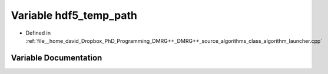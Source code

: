 .. _exhale_variable_class__algorithm__launcher_8cpp_1a4ac640d8801dba25099e8a88d33e9800:

Variable hdf5_temp_path
=======================

- Defined in :ref:`file__home_david_Dropbox_PhD_Programming_DMRG++_DMRG++_source_algorithms_class_algorithm_launcher.cpp`


Variable Documentation
----------------------


.. doxygenvariable:: hdf5_temp_path
